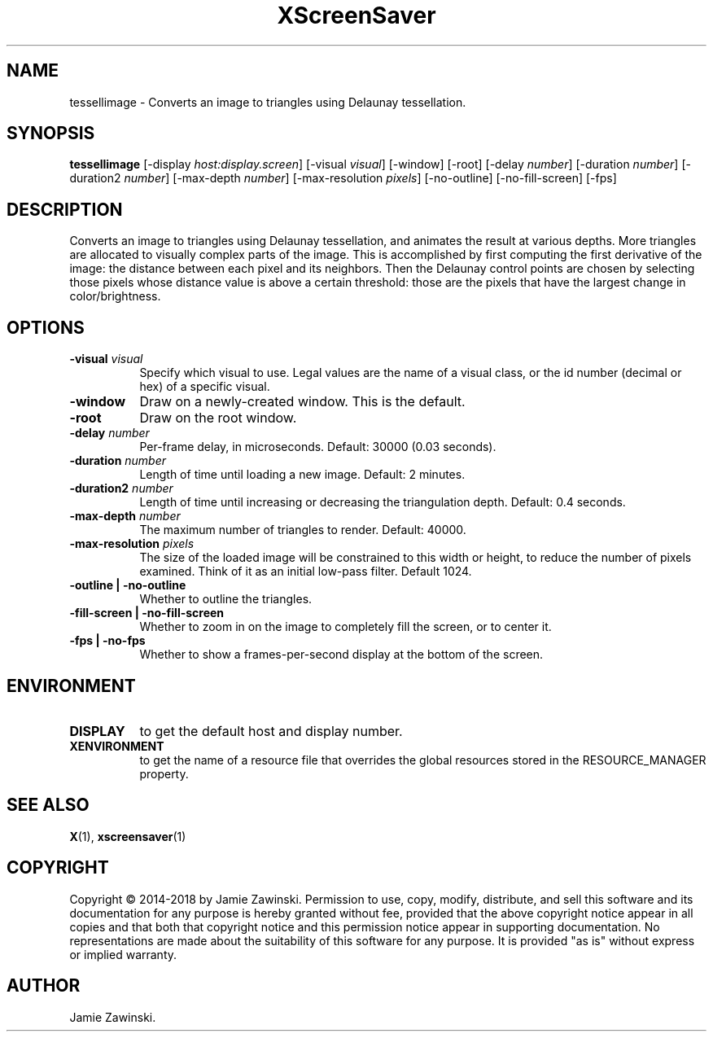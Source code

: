 .TH XScreenSaver 1 "" "X Version 11"
.SH NAME
tessellimage \- Converts an image to triangles using Delaunay tessellation.
.SH SYNOPSIS
.B tessellimage
[\-display \fIhost:display.screen\fP]
[\-visual \fIvisual\fP]
[\-window]
[\-root]
[\-delay \fInumber\fP]
[\-duration \fInumber\fP]
[\-duration2 \fInumber\fP]
[\-max-depth \fInumber\fP]
[\-max-resolution \fIpixels\fP]
[\-no-outline]
[\-no-fill-screen]
[\-fps]
.SH DESCRIPTION
Converts an image to triangles using Delaunay tessellation, and animates
the result at various depths. More triangles are allocated to visually
complex parts of the image. This is accomplished by first computing the
first derivative of the image: the distance between each pixel and its
neighbors. Then the Delaunay control points are chosen by selecting those
pixels whose distance value is above a certain threshold: those are the
pixels that have the largest change in color/brightness. 
.SH OPTIONS
.TP 8
.B \-visual \fIvisual\fP
Specify which visual to use.  Legal values are the name of a visual class,
or the id number (decimal or hex) of a specific visual.
.TP 8
.B \-window
Draw on a newly-created window.  This is the default.
.TP 8
.B \-root
Draw on the root window.
.TP 8
.B \-delay \fInumber\fP
Per-frame delay, in microseconds.  Default: 30000 (0.03 seconds).
.TP 8
.B \-duration \fInumber\fP
Length of time until loading a new image. Default: 2 minutes.
.TP 8
.B \-duration2 \fInumber\fP
Length of time until increasing or decreasing the triangulation depth.
Default: 0.4 seconds.
.TP 8
.B \-max-depth \fInumber\fP
The maximum number of triangles to render.  Default: 40000.
.TP 8
.B \-max-resolution \fIpixels\fP
The size of the loaded image will be constrained to this width or
height, to reduce the number of pixels examined.  Think of it as
an initial low-pass filter.  Default 1024.
.TP 8
.B \-outline | \-no-outline
Whether to outline the triangles.
.TP 8
.B \-fill-screen | \-no-fill-screen
Whether to zoom in on the image to completely fill the screen,
or to center it.
.TP 8
.B \-fps | \-no-fps
Whether to show a frames-per-second display at the bottom of the screen.
.SH ENVIRONMENT
.PP
.TP 8
.B DISPLAY
to get the default host and display number.
.TP 8
.B XENVIRONMENT
to get the name of a resource file that overrides the global resources
stored in the RESOURCE_MANAGER property.
.SH SEE ALSO
.BR X (1),
.BR xscreensaver (1)
.SH COPYRIGHT
Copyright \(co 2014-2018 by Jamie Zawinski.  Permission to use, copy, modify, 
distribute, and sell this software and its documentation for any purpose is 
hereby granted without fee, provided that the above copyright notice appear 
in all copies and that both that copyright notice and this permission notice
appear in supporting documentation.  No representations are made about the 
suitability of this software for any purpose.  It is provided "as is" without
express or implied warranty.
.SH AUTHOR
Jamie Zawinski.

